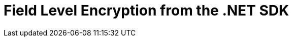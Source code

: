 = Field Level Encryption from the .NET SDK
:nav-title: Encryption from the SDK
:page-topic-type: howto
////

// From 2.7 - needs updating

[abstract]
Encryption at rest, implemented per field for maximum flexibility.
Field Level Encryption is available in Couchbase Data Platform 5.5, from .NET SDK version 2.6.0, allowing encryption of any field within a document.

[#package]
== Packaging

The Couchbase .NET SDK uses .NET Attributes to declaratively define which fields will be encrypted on a POCO (Plain Old CSharp Object) that matches the structure of your JSON document.

Field Level Encryption (FLE) for .NET is available as a https://www.nuget.org/packages/Couchbase.Extensions.Encryption/[NuGet package^] for download.
The name of the package is `Couchbase.Extensions.Encryption`.
Using the NuGet Package Manager, it can be installed using the following command:

----
Install-Package Couchbase.Extensions.Encryption -Version 2.0.0-dp1
----

If you are using the .NET CLI, then it can be installed using this command:

----
dotnet add package Couchbase.Extensions.Encryption --version 2.0.0-dp1
----

If you are using Visual Studio, just type `Couchbase.Extensions.Encryption` into the NuGet Package Manager search box; locate the package, and install it.

.Installing Couchbase.Extensions.Encryption via NuGET
[#field_level_encryption--nuget]
image::field_level_encryption-nuget.png[]

This will also include the dependency on the Couchbase .NET SDK, which is required by the Field Level Encryption extension.

[#configuration]
== Configuring Field Level Encryption

Once you have included the FLE package in your Visual Studio or CodeVS project, you’ll need to configure the SDK to use it.
FLE currently doesn’t allow for config file configuration; this has to be done programmatically using the `ClientConfiguration` found in the `Couchbase.Configuration.Client` namespace.
Note that all of code snippets below can be found in full in our https://github.com/couchbaselabs/devguide-examples/tree/master/dotnet[devguide-examples repo^] in GitHub.

First, add the following namespaces to your code file:

----
using System.Collections.Generic;
using Couchbase.Configuration.Client;
using Couchbase.Extensions.Encryption;
using Couchbase.Extensions.Encryption.Providers;
using Couchbase.Extensions.Encryption.Stores;
----

Then, add the configuration required to enable FLE to use the SDK:

// needs changing?

----
const string publicKey = "!mysecretkey#9^5usdk39d&dlf)03sL";
const string publicKeyName = "publickey";

const string signingKey = "myauthpassword";
const string signingKeyName = "mysecret";

var keystore = new InsecureKeyStore(
      new KeyValuePair<string, string>(publicKeyName, publicKey),
      new KeyValuePair<string, string>(signingKeyName, signingKey));

var cryptoProvider = new AesCryptoProvider(keystore)
{
      PublicKeyName = publicKeyName,
      SigningKeyName = signingKeyName
};

var config = new ClientConfiguration();
config.EnableFieldEncryption(cryptoProvider);
var cluster = new Cluster(config);
----

First the keystore is created with a public key and a signing key; the signing key is required for ensuring that the encrypted data or any part of the message is not tampered with.
Then an `AesCryptoProvider` instance is created which takes the keystore as a constructor parameter.
Finally the configuration is created and the extension method `EnableFieldEncryption` is called passing in the `ICryptoProvider` instance.
Once this is done, configuration is complete!

Note, that this example uses the `InsecureKeyStore` class which is an in-memory keystore that stores the keys unprotected; this is fine for testing and examples, but for real world applications the `FileSystemKeyStore`, which uses the DAPI, is a better choice.

Once we have setup our configuration, we’ll open a cluster and bucket object.
Note that for a real-world application, you’ll want to tie the scope of both the cluster and the bucket to the lifespan of the application - see the https://developer.couchbase.com/documentation/server/current/sdk/dotnet/managing-connections.html[Managing Connections documentation^] for more information.

[#fields]
== Specifying what to Encrypt

In order to specify which field to encrypt, a special .NET attribute is used to annotate a property on a POCO (Plain Old Csharp Object) For cross-sdk support, although any property on a POCO can be encrypted, this must be a root-level property.

// Could have changed a little?

----
public class Person
{
    [EncryptedField(Provider = "AES-256-HMAC-SHA256")]
    public string Password { get; set; }
    public string FirstName { get; set; }
    public string LastName { get; set; }
    public string UserName { get; set; }
    public int Age { get; set; }
}
----

In the POCO above, we have a field which we wish to encrypt called `Password` which represents a person’s password.
This property is annotated with `EncryptedFieldAttribute` and the `ICryptoProvider.Provider` name we are using.
Note, this must match the type of `ICryptoProvider` we supplied in our configuration ("AES-256-HMAC-SHA256").

[#storing-and-retrieving]
== Storing and Retrieving Documents with Encrypted Fields

Once this is done, it's simply a matter of using the basic CRUD operations that Couchbase supports to insert or fetch the document from the database.
For example, assuming a Person class annotated with the `EncryptedField` attribute on a Password property:

----
var teddy = new Person
{
    Age = 33,
    FirstName = "Ted",
    LastName = "DeBloss",
    Password = "ssloBeD12345"
};

var bucket = cluster.OpenBucket();
var insert = bucket.Upsert("person::1", teddy);
----

Retrieving a document with an encrypted field is no different than any other get assuming you use an annotated POCO:

----
var get = bucket.Get<Person>("person::2");
if (get.Success)
{
    Console.WriteLine("Fetched person...");
}
----

It's important to note that the data is encrypted for transport and storage only.
When you retrieve the document the value for Password will be in its unencrypted format.

////
